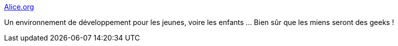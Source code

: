 :jbake-type: post
:jbake-status: published
:jbake-title: Alice.org
:jbake-tags: 3d,enfants,programming,java,freeware,tutorial,software,_mois_sept.,_année_2010
:jbake-date: 2010-09-28
:jbake-depth: ../
:jbake-uri: shaarli/1285686972000.adoc
:jbake-source: https://nicolas-delsaux.hd.free.fr/Shaarli?searchterm=http%3A%2F%2Fwww.alice.org%2F&searchtags=3d+enfants+programming+java+freeware+tutorial+software+_mois_sept.+_ann%C3%A9e_2010
:jbake-style: shaarli

http://www.alice.org/[Alice.org]

Un environnement de développement pour les jeunes, voire les enfants ... Bien sûr que les miens seront des geeks !
